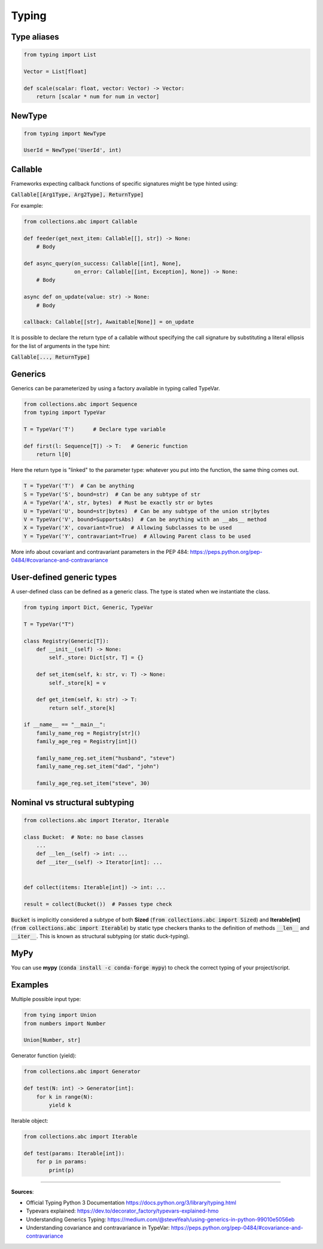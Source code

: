 Typing
======



Type aliases
############

.. code-block:: python

    from typing import List

    Vector = List[float]

    def scale(scalar: float, vector: Vector) -> Vector:
        return [scalar * num for num in vector]



NewType
#######

.. code-block:: python

    from typing import NewType

    UserId = NewType('UserId', int)



Callable
########

Frameworks expecting callback functions of specific signatures might be type hinted using:

:code:`Callable[[Arg1Type, Arg2Type], ReturnType]`

For example:

.. code-block:: python

    from collections.abc import Callable

    def feeder(get_next_item: Callable[[], str]) -> None:
        # Body

    def async_query(on_success: Callable[[int], None],
                    on_error: Callable[[int, Exception], None]) -> None:
        # Body

    async def on_update(value: str) -> None:
        # Body
    
    callback: Callable[[str], Awaitable[None]] = on_update

It is possible to declare the return type of a callable without specifying the call signature by substituting a literal ellipsis for the list of arguments in the type hint:

:code:`Callable[..., ReturnType]`



Generics
########

Generics can be parameterized by using a factory available in typing called TypeVar.

.. code-block:: python

    from collections.abc import Sequence
    from typing import TypeVar

    T = TypeVar('T')      # Declare type variable

    def first(l: Sequence[T]) -> T:   # Generic function
        return l[0]

Here the return type is "linked" to the parameter type: whatever you put into the function, the same thing comes out.

.. code-block:: python

    T = TypeVar('T')  # Can be anything
    S = TypeVar('S', bound=str)  # Can be any subtype of str
    A = TypeVar('A', str, bytes)  # Must be exactly str or bytes
    U = TypeVar('U', bound=str|bytes)  # Can be any subtype of the union str|bytes
    V = TypeVar('V', bound=SupportsAbs)  # Can be anything with an __abs__ method
    X = TypeVar('X', covariant=True)  # Allowing Subclasses to be used
    Y = TypeVar('Y', contravariant=True)  # Allowing Parent class to be used

More info about covariant and contravariant parameters in the PEP 484: https://peps.python.org/pep-0484/#covariance-and-contravariance



User-defined generic types
##########################

A user-defined class can be defined as a generic class. The type is stated when we instantiate the class.

.. code-block:: python

    from typing import Dict, Generic, TypeVar

    T = TypeVar("T")

    class Registry(Generic[T]):
        def __init__(self) -> None:
            self._store: Dict[str, T] = {}
            
        def set_item(self, k: str, v: T) -> None:
            self._store[k] = v
        
        def get_item(self, k: str) -> T:
            return self._store[k]
    
    if __name__ == "__main__":
        family_name_reg = Registry[str]()
        family_age_reg = Registry[int]()
        
        family_name_reg.set_item("husband", "steve")
        family_name_reg.set_item("dad", "john")
        
        family_age_reg.set_item("steve", 30)




Nominal vs structural subtyping
###############################

.. code-block:: python

    from collections.abc import Iterator, Iterable

    class Bucket:  # Note: no base classes
        ...
        def __len__(self) -> int: ...
        def __iter__(self) -> Iterator[int]: ...


    def collect(items: Iterable[int]) -> int: ...

    result = collect(Bucket())  # Passes type check

:code:`Bucket` is implicitly considered a subtype of both **Sized** (:code:`from collections.abc import Sized`) and **Iterable[int]** (:code:`from collections.abc import Iterable`) by static type checkers thanks to the definition of methods :code:`__len__` and :code:`__iter__`. This is known as structural subtyping (or static duck-typing).



MyPy
####

You can use **mypy** (:code:`conda install -c conda-forge mypy`) to check the correct typing of your project/script.




Examples
########

Multiple possible input type:

.. code-block:: python

    from tying import Union
    from numbers import Number

    Union[Number, str]


Generator function (yield):

.. code-block:: python

    from collections.abc import Generator

    def test(N: int) -> Generator[int]:
        for k in range(N):
            yield k


Iterable object:

.. code-block:: python

    from collections.abc import Iterable

    def test(params: Iterable[int]):
        for p in params:
            print(p)


------------------------------------------------------------

**Sources**:

- Official Typing Python 3 Documentation https://docs.python.org/3/library/typing.html
- Typevars explained: https://dev.to/decorator_factory/typevars-explained-hmo
- Understanding Generics Typing: https://medium.com/@steveYeah/using-generics-in-python-99010e5056eb
- Understanding covariance and contravariance in TypeVar: https://peps.python.org/pep-0484/#covariance-and-contravariance

